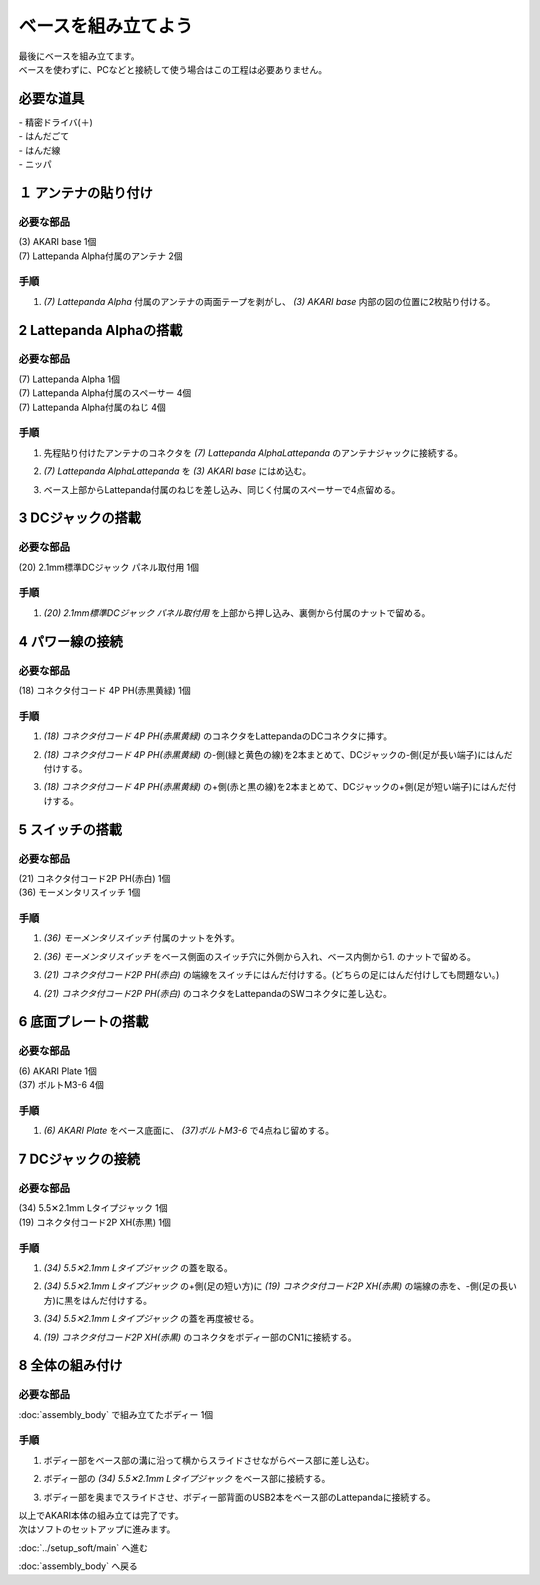 ***********
ベースを組み立てよう
***********

| 最後にベースを組み立てます。
| ベースを使わずに、PCなどと接続して使う場合はこの工程は必要ありません。

必要な道具
--------
| - 精密ドライバ(＋)
| - はんだごて
| - はんだ線
| - ニッパ


１ アンテナの貼り付け
--------

必要な部品
^^^^^^^^
| (3) AKARI base 1個
| (7) Lattepanda Alpha付属のアンテナ 2個

.. image:: ../../images/assembly/base/base1-0.jpg
    :width: 300px

手順
^^^^^^^^
1. `(7) Lattepanda Alpha` 付属のアンテナの両面テープを剥がし、 `(3) AKARI base` 内部の図の位置に2枚貼り付ける。

.. image:: ../../images/assembly/base/base1-1.jpg
    :width: 300px


2 Lattepanda Alphaの搭載
--------

必要な部品
^^^^^^^^
| (7) Lattepanda Alpha 1個
| (7) Lattepanda Alpha付属のスペーサー 4個
| (7) Lattepanda Alpha付属のねじ 4個


.. image:: ../../images/assembly/base/base2-0.jpg
    :width: 300px

手順
^^^^^^^^
1. 先程貼り付けたアンテナのコネクタを `(7) Lattepanda AlphaLattepanda` のアンテナジャックに接続する。

.. image:: ../../images/assembly/base/base2-1.jpg
    :width: 300px

.. image:: ../../images/assembly/base/base2-2.jpg
    :width: 300px

2. `(7) Lattepanda AlphaLattepanda` を `(3) AKARI base` にはめ込む。

.. image:: ../../images/assembly/base/base2-3.jpg
    :width: 300px

3. ベース上部からLattepanda付属のねじを差し込み、同じく付属のスペーサーで4点留める。

.. image:: ../../images/assembly/base/base2-4.jpg
    :width: 300px

.. image:: ../../images/assembly/base/base2-5.jpg
    :width: 300px

3 DCジャックの搭載
--------

必要な部品
^^^^^^^^
| (20) 2.1mm標準DCジャック パネル取付用 1個

.. image:: ../../images/assembly/base/base3-0.jpg
    :width: 300px

手順
^^^^^^^^
1. `(20) 2.1mm標準DCジャック パネル取付用` を上部から押し込み、裏側から付属のナットで留める。

.. image:: ../../images/assembly/base/base3-1.jpg
    :width: 300px

.. image:: ../../images/assembly/base/base3-2.jpg
    :width: 300px

4 パワー線の接続
--------

必要な部品
^^^^^^^^
| (18) コネクタ付コード 4P PH(赤黒黄緑) 1個

.. image:: ../../images/assembly/base/base4-0.jpg
    :width: 300px

手順
^^^^^^^^
1. `(18) コネクタ付コード 4P PH(赤黒黄緑)` のコネクタをLattepandaのDCコネクタに挿す。

.. image:: ../../images/assembly/base/base4-1.jpg
    :width: 300px


2. `(18) コネクタ付コード 4P PH(赤黒黄緑)` の-側(緑と黄色の線)を2本まとめて、DCジャックの-側(足が長い端子)にはんだ付けする。

.. image:: ../../images/assembly/base/base4-2.jpg
    :width: 300px

3. `(18) コネクタ付コード 4P PH(赤黒黄緑)` の+側(赤と黒の線)を2本まとめて、DCジャックの+側(足が短い端子)にはんだ付けする。

.. image:: ../../images/assembly/base/base4-3.jpg
    :width: 300px

5 スイッチの搭載
--------

必要な部品
^^^^^^^^
| (21) コネクタ付コード2P PH(赤白) 1個
| (36) モーメンタリスイッチ 1個

.. image:: ../../images/assembly/base/base5-0.jpg
    :width: 300px

手順
^^^^^^^^
1. `(36) モーメンタリスイッチ` 付属のナットを外す。

.. image:: ../../images/assembly/base/base5-1.jpg
    :width: 300px


2. `(36) モーメンタリスイッチ` をベース側面のスイッチ穴に外側から入れ、ベース内側から1. のナットで留める。

.. image:: ../../images/assembly/base/base5-2.jpg
    :width: 300px

3. `(21) コネクタ付コード2P PH(赤白)` の端線をスイッチにはんだ付けする。(どちらの足にはんだ付けしても問題ない。)

.. image:: ../../images/assembly/base/base5-3.jpg
    :width: 300px

4. `(21) コネクタ付コード2P PH(赤白)` のコネクタをLattepandaのSWコネクタに差し込む。

.. image:: ../../images/assembly/base/base5-4.jpg
    :width: 300px


6 底面プレートの搭載
--------

必要な部品
^^^^^^^^
| (6) AKARI Plate 1個
| (37) ボルトM3-6 4個

.. image:: ../../images/assembly/base/base6-0.jpg
    :width: 300px

手順
^^^^^^^^
1. `(6) AKARI Plate` をベース底面に、 `(37)ボルトM3-6` で4点ねじ留めする。

.. image:: ../../images/assembly/base/base6-1.jpg
    :width: 300px

7 DCジャックの接続
--------

必要な部品
^^^^^^^^
| (34) 5.5✕2.1mm Lタイプジャック 1個
| (19) コネクタ付コード2P XH(赤黒) 1個

.. image:: ../../images/assembly/base/base7-0.jpg
    :width: 300px

手順
^^^^^^^^
1. `(34) 5.5✕2.1mm Lタイプジャック` の蓋を取る。

.. image:: ../../images/assembly/base/base7-1.jpg
    :width: 300px

2. `(34) 5.5✕2.1mm Lタイプジャック` の+側(足の短い方)に `(19) コネクタ付コード2P XH(赤黒)` の端線の赤を、-側(足の長い方)に黒をはんだ付けする。

.. image:: ../../images/assembly/base/base7-2.jpg
    :width: 300px

3. `(34) 5.5✕2.1mm Lタイプジャック` の蓋を再度被せる。

.. image:: ../../images/assembly/base/base7-3.jpg
    :width: 300px

4. `(19) コネクタ付コード2P XH(赤黒)` のコネクタをボディー部のCN1に接続する。

.. image:: ../../images/assembly/base/base7-4.jpg
    :width: 300px

8 全体の組み付け
--------

必要な部品
^^^^^^^^

| :doc:`assembly_body` で組み立てたボディー 1個

.. image:: ../../images/assembly/base/base8-0.jpg
    :width: 300px

手順
^^^^^^^^
1. ボディー部をベース部の溝に沿って横からスライドさせながらベース部に差し込む。

.. image:: ../../images/assembly/base/base8-1.jpg
    :width: 300px

2. ボディー部の `(34) 5.5✕2.1mm Lタイプジャック` をベース部に接続する。

.. image:: ../../images/assembly/base/base8-2.jpg
    :width: 300px

3. ボディー部を奥までスライドさせ、ボディー部背面のUSB2本をベース部のLattepandaに接続する。

.. image:: ../../images/assembly/base/base8-3.jpg
    :width: 300px

| 以上でAKARI本体の組み立ては完了です。
| 次はソフトのセットアップに進みます。

:doc:`../setup_soft/main` へ進む

:doc:`assembly_body` へ戻る
